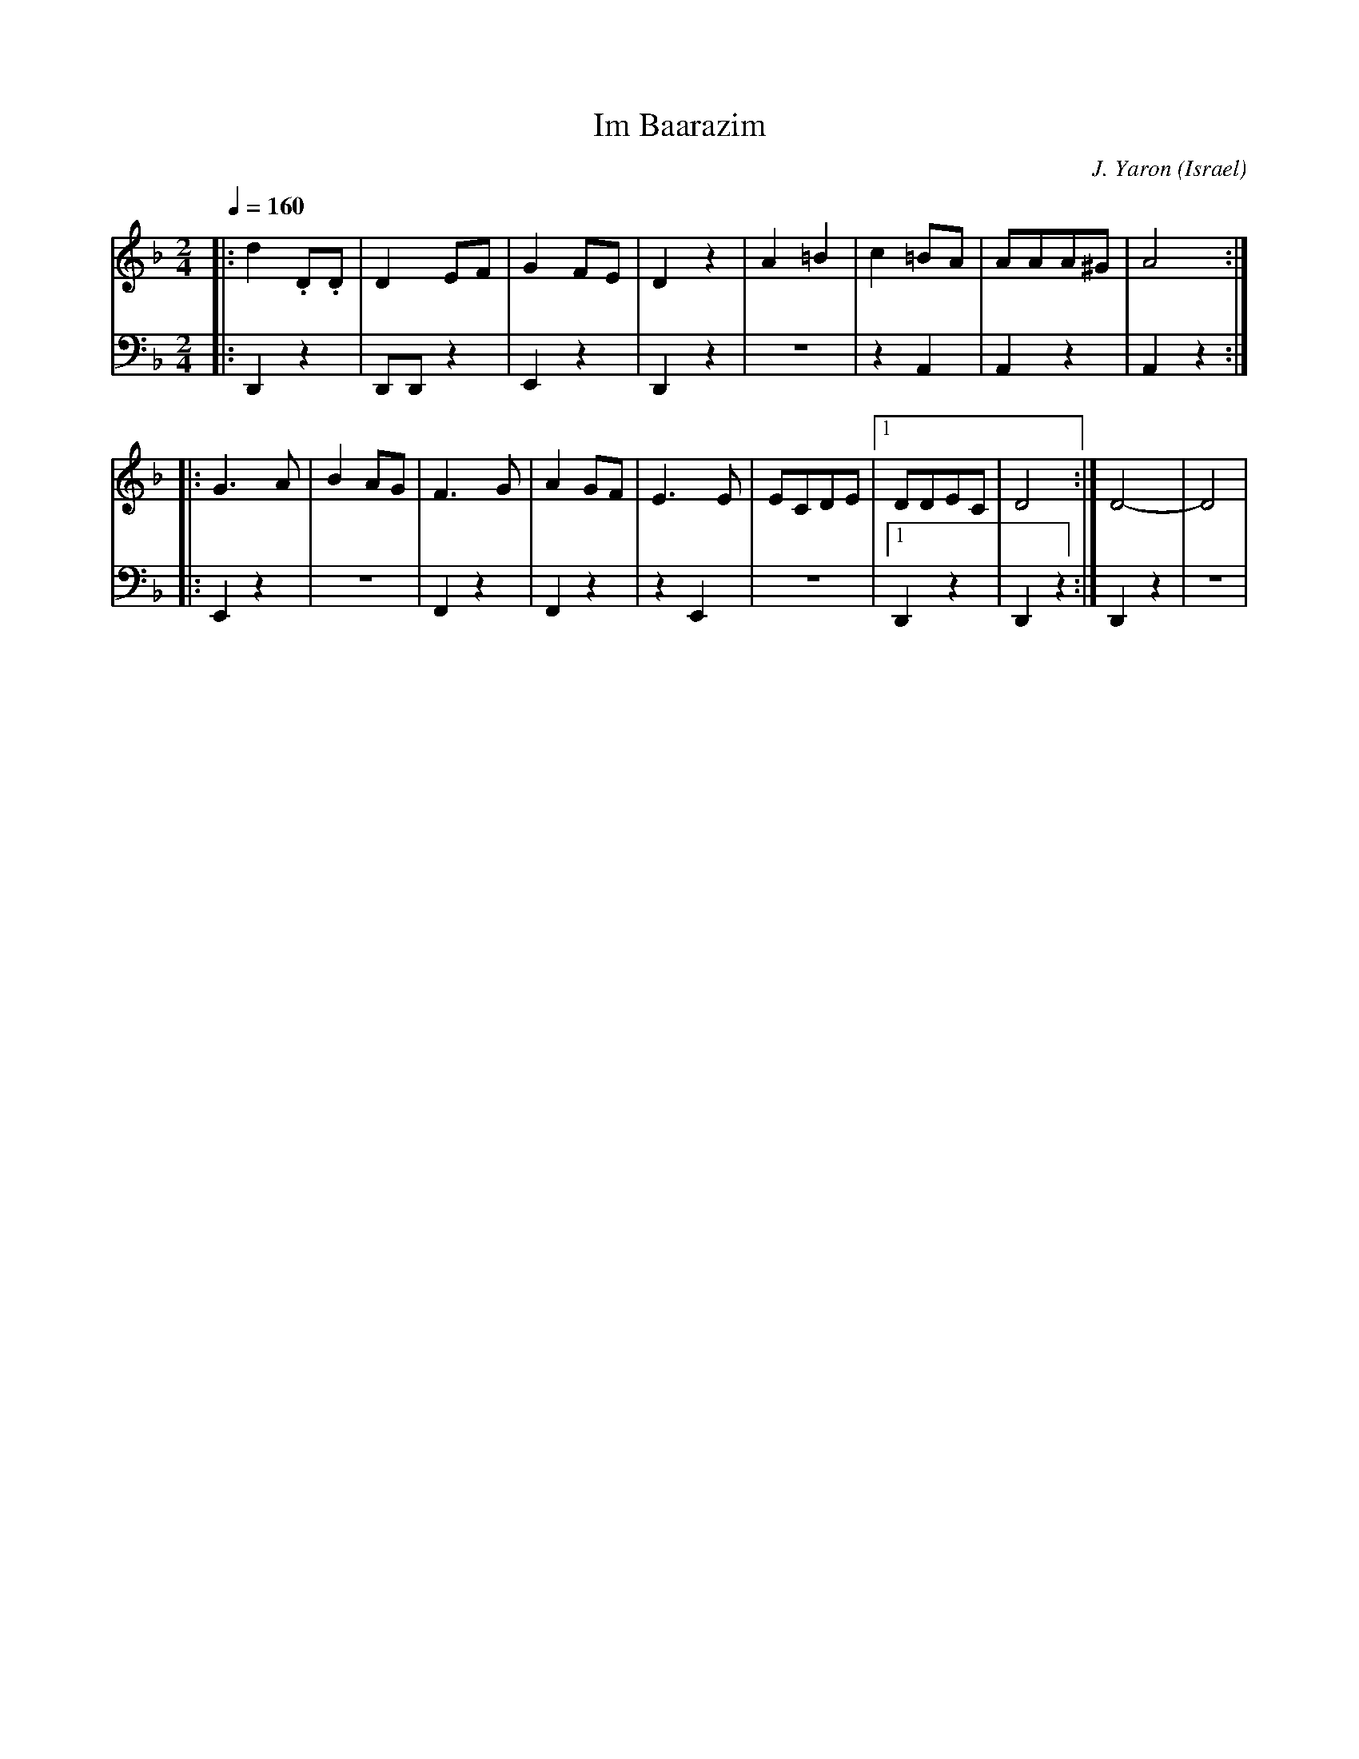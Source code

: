 X: 1023
T: Im Baarazim
O: Israel
C: J. Yaron
D: Israeli Folk Dance Party
M: 2/4
L: 1/8
K: Dm
Q: 1/4=160
V:1
%%MIDI program 22 Harmonica
|:d2.D.D|D2EF|G2FE|D2z2|\
A2=B2|c2=BA|AAA^G|A4::
G3A|B2AG|F3G|A2GF|\
E3E|ECDE|[1DDEC|D4:|D4-|D4|
V:2
%%MIDI program 33 Acoustic Bass
|:D,,2z2|D,,D,,z2|E,,2z2|D,,2z2|
z4|z2 A,,2|A,,2z2|A,,2z2::
E,,2z2|z4|F,,2z2|F,,2z2|
z2E,,2|z4|[1D,,2z2|D,,2z2:|D,,2z2|z4|
